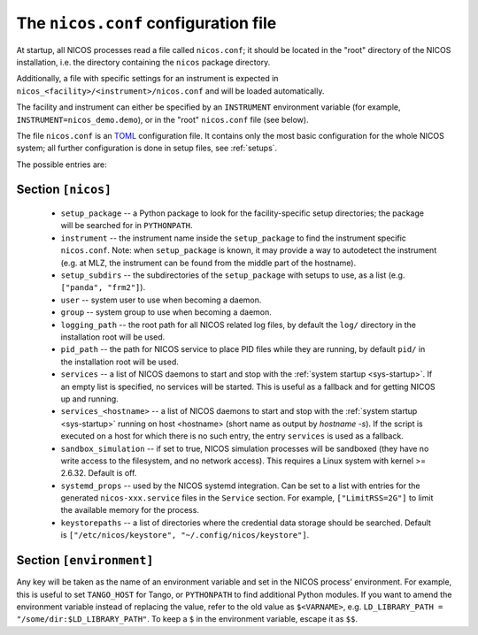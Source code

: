 .. _nicosconf:

The ``nicos.conf`` configuration file
=====================================

At startup, all NICOS processes read a file called ``nicos.conf``; it should be
located in the "root" directory of the NICOS installation, i.e. the directory
containing the ``nicos`` package directory.

Additionally, a file with specific settings for an instrument is expected in
``nicos_<facility>/<instrument>/nicos.conf`` and will be loaded automatically.

The facility and instrument can either be specified by an ``INSTRUMENT``
environment variable (for example, ``INSTRUMENT=nicos_demo.demo``), or in the
"root" ``nicos.conf`` file (see below).

The file ``nicos.conf`` is an `TOML`_ configuration file.  It contains only
the most basic configuration for the whole NICOS system; all further
configuration is done in setup files, see :ref:`setups`.

.. _TOML: https://toml.io

The possible entries are:

Section ``[nicos]``
-------------------

  * ``setup_package`` -- a Python package to look for the facility-specific
    setup directories; the package will be searched for in ``PYTHONPATH``.

  * ``instrument`` -- the instrument name inside the ``setup_package`` to find
    the instrument specific ``nicos.conf``.  Note: when ``setup_package`` is
    known, it may provide a way to autodetect the instrument (e.g. at MLZ, the
    instrument can be found from the middle part of the hostname).

  * ``setup_subdirs`` -- the subdirectories of the ``setup_package`` with setups
    to use, as a list (e.g. ``["panda", "frm2"]``).

  * ``user`` -- system user to use when becoming a daemon.
  * ``group`` -- system group to use when becoming a daemon.
  * ``logging_path`` -- the root path for all NICOS related log files, by
    default the ``log/`` directory in the installation root will be used.
  * ``pid_path`` -- the path for NICOS service to place PID files while they
    are running, by default ``pid/`` in the installation root will be used.

  * ``services`` -- a list of NICOS daemons to start and stop with the
    :ref:`system startup <sys-startup>`.  If an empty list is specified, no
    services will be started. This is useful as a fallback and for getting
    NICOS up and running.

  * ``services_<hostname>`` -- a list of NICOS daemons to start
    and stop with the :ref:`system startup <sys-startup>` running on host
    <hostname> (short name as output by `hostname -s`). If the script is
    executed on a host for which there is no such entry, the entry ``services``
    is used as a fallback.

  * ``sandbox_simulation`` -- if set to true, NICOS simulation
    processes will be sandboxed (they have no write access to the filesystem,
    and no network access).  This requires a Linux system with kernel >= 2.6.32.
    Default is off.

  * ``systemd_props`` -- used by the NICOS systemd integration.  Can be set
    to a list with entries for the generated ``nicos-xxx.service`` files
    in the ``Service`` section.  For example, ``["LimitRSS=2G"]`` to limit the
    available memory for the process.

  * ``keystorepaths`` -- a list of directories where the credential data
    storage should be searched.  Default is
    ``["/etc/nicos/keystore", "~/.config/nicos/keystore"]``.


Section ``[environment]``
-------------------------

Any key will be taken as the name of an environment variable and set in the
NICOS process' environment.  For example, this is useful to set ``TANGO_HOST``
for Tango, or ``PYTHONPATH`` to find additional Python modules.  If you want to
amend the environment variable instead of replacing the value, refer to the old
value as ``$<VARNAME>``, e.g.  ``LD_LIBRARY_PATH = "/some/dir:$LD_LIBRARY_PATH"``.
To keep a ``$`` in the environment variable, escape it as ``$$``.
